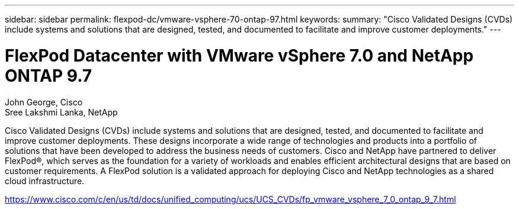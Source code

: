 ---
sidebar: sidebar
permalink: flexpod-dc/vmware-vsphere-70-ontap-97.html
keywords: 
summary: "Cisco Validated Designs (CVDs) include systems and solutions that are designed, tested, and documented to facilitate and improve customer deployments."
---

= FlexPod Datacenter with VMware vSphere 7.0 and NetApp ONTAP 9.7

:hardbreaks:
:nofooter:
:icons: font
:linkattrs:
:imagesdir: ./../media/

John George, Cisco 
Sree Lakshmi Lanka, NetApp

[.lead]
Cisco Validated Designs (CVDs) include systems and solutions that are designed, tested, and documented to facilitate and improve customer deployments. These designs incorporate a wide range of technologies and products into a portfolio of solutions that have been developed to address the business needs of customers. Cisco and NetApp have partnered to deliver FlexPod®, which serves as the foundation for a variety of workloads and enables efficient architectural designs that are based on customer requirements. A FlexPod solution is a validated approach for deploying Cisco and NetApp technologies as a shared cloud infrastructure.

link:https://www.cisco.com/c/en/us/td/docs/unified_computing/ucs/UCS_CVDs/fp_vmware_vsphere_7_0_ontap_9_7.html[https://www.cisco.com/c/en/us/td/docs/unified_computing/ucs/UCS_CVDs/fp_vmware_vsphere_7_0_ontap_9_7.html^]